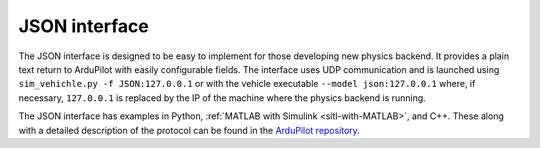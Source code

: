 .. _sitl-with-JSON:

==========================
JSON interface
==========================

The JSON interface is designed to be easy to implement for those developing new physics backend. It provides a plain text return to ArduPilot 
with easily configurable fields. The interface uses UDP communication and is launched using ``sim_vehichle.py -f JSON:127.0.0.1`` or with the vehicle executable ``--model json:127.0.0.1`` where, if necessary, ``127.0.0.1`` is replaced by the IP of the machine where the physics backend is running.

The JSON interface has examples in Python, :ref:`MATLAB with Simulink <sitl-with-MATLAB>`, and C++. These along with a detailed description of the protocol can be found in the 
`ArduPilot repository <https://github.com/ArduPilot/ardupilot/tree/master/libraries/SITL/examples/JSON>`__.
